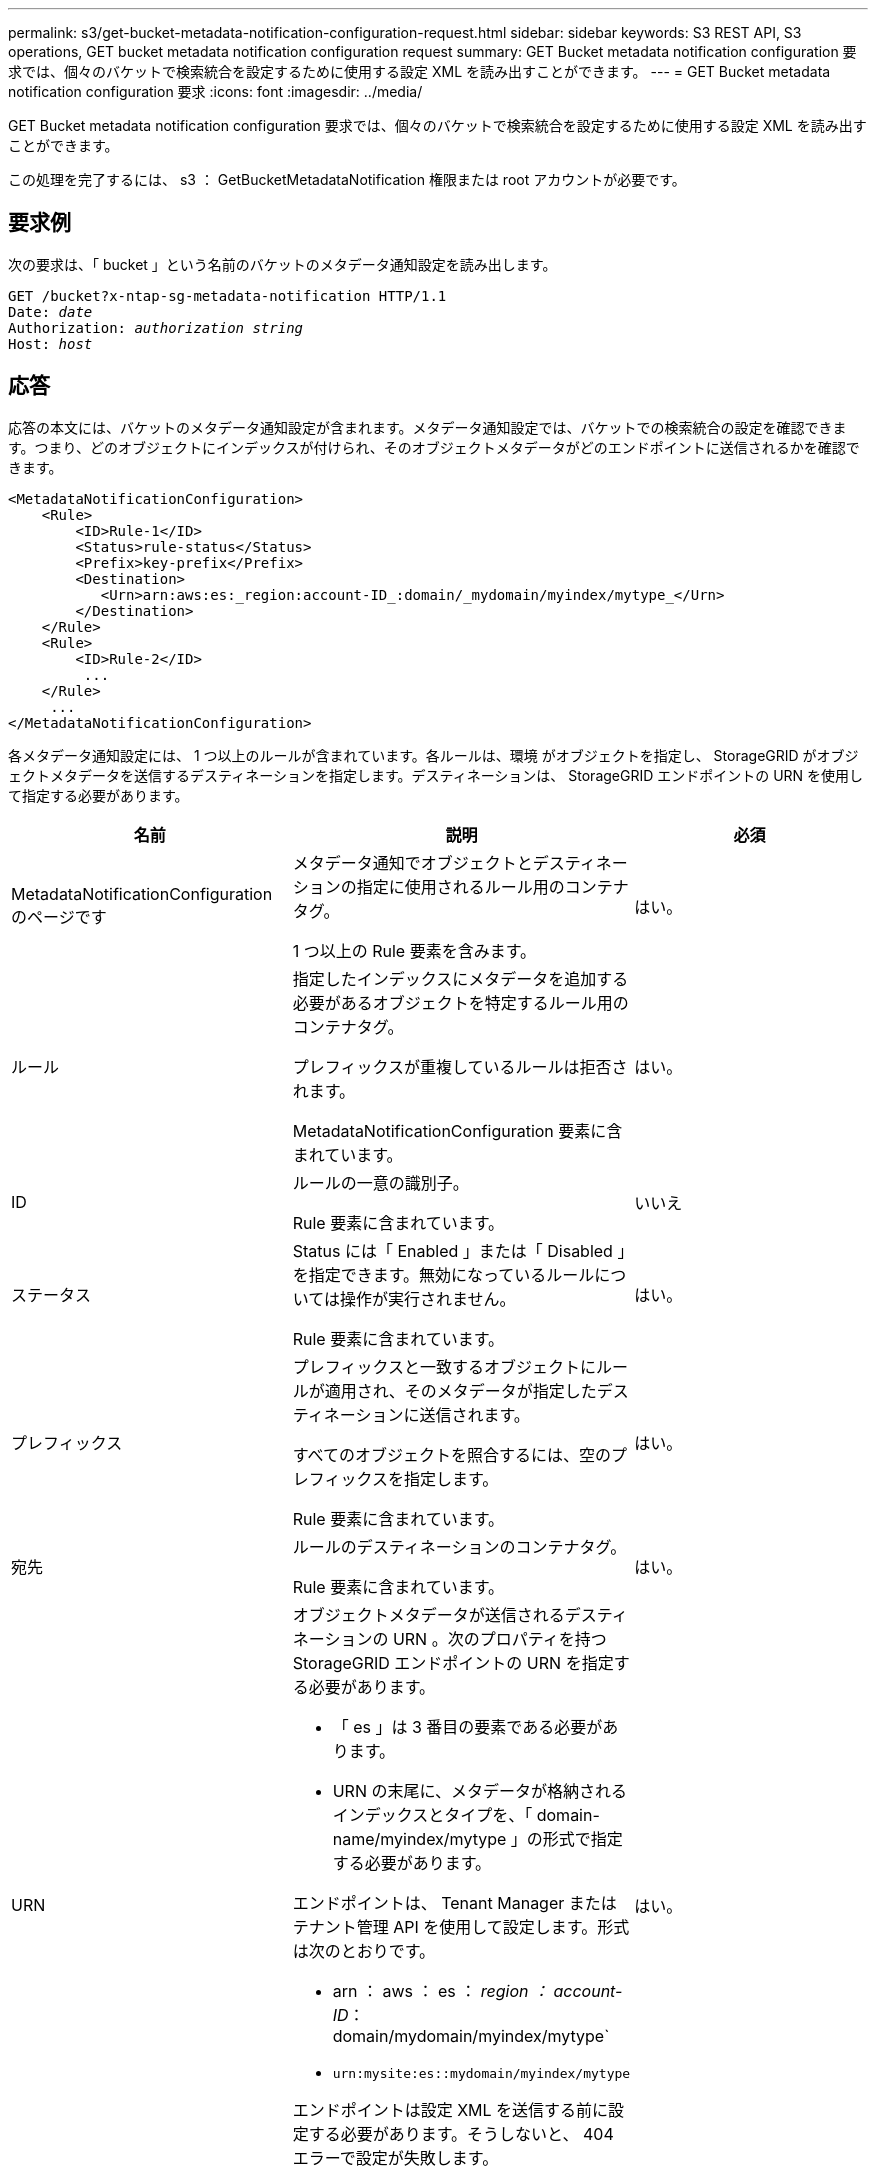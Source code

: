 ---
permalink: s3/get-bucket-metadata-notification-configuration-request.html 
sidebar: sidebar 
keywords: S3 REST API, S3 operations, GET bucket metadata notification configuration request 
summary: GET Bucket metadata notification configuration 要求では、個々のバケットで検索統合を設定するために使用する設定 XML を読み出すことができます。 
---
= GET Bucket metadata notification configuration 要求
:icons: font
:imagesdir: ../media/


[role="lead"]
GET Bucket metadata notification configuration 要求では、個々のバケットで検索統合を設定するために使用する設定 XML を読み出すことができます。

この処理を完了するには、 s3 ： GetBucketMetadataNotification 権限または root アカウントが必要です。



== 要求例

次の要求は、「 bucket 」という名前のバケットのメタデータ通知設定を読み出します。

[source, subs="specialcharacters,quotes"]
----
GET /bucket?x-ntap-sg-metadata-notification HTTP/1.1
Date: _date_
Authorization: _authorization string_
Host: _host_
----


== 応答

応答の本文には、バケットのメタデータ通知設定が含まれます。メタデータ通知設定では、バケットでの検索統合の設定を確認できます。つまり、どのオブジェクトにインデックスが付けられ、そのオブジェクトメタデータがどのエンドポイントに送信されるかを確認できます。

[listing]
----
<MetadataNotificationConfiguration>
    <Rule>
        <ID>Rule-1</ID>
        <Status>rule-status</Status>
        <Prefix>key-prefix</Prefix>
        <Destination>
           <Urn>arn:aws:es:_region:account-ID_:domain/_mydomain/myindex/mytype_</Urn>
        </Destination>
    </Rule>
    <Rule>
        <ID>Rule-2</ID>
         ...
    </Rule>
     ...
</MetadataNotificationConfiguration>
----
各メタデータ通知設定には、 1 つ以上のルールが含まれています。各ルールは、環境 がオブジェクトを指定し、 StorageGRID がオブジェクトメタデータを送信するデスティネーションを指定します。デスティネーションは、 StorageGRID エンドポイントの URN を使用して指定する必要があります。

|===
| 名前 | 説明 | 必須 


 a| 
MetadataNotificationConfiguration のページです
 a| 
メタデータ通知でオブジェクトとデスティネーションの指定に使用されるルール用のコンテナタグ。

1 つ以上の Rule 要素を含みます。
 a| 
はい。



 a| 
ルール
 a| 
指定したインデックスにメタデータを追加する必要があるオブジェクトを特定するルール用のコンテナタグ。

プレフィックスが重複しているルールは拒否されます。

MetadataNotificationConfiguration 要素に含まれています。
 a| 
はい。



 a| 
ID
 a| 
ルールの一意の識別子。

Rule 要素に含まれています。
 a| 
いいえ



 a| 
ステータス
 a| 
Status には「 Enabled 」または「 Disabled 」を指定できます。無効になっているルールについては操作が実行されません。

Rule 要素に含まれています。
 a| 
はい。



 a| 
プレフィックス
 a| 
プレフィックスと一致するオブジェクトにルールが適用され、そのメタデータが指定したデスティネーションに送信されます。

すべてのオブジェクトを照合するには、空のプレフィックスを指定します。

Rule 要素に含まれています。
 a| 
はい。



 a| 
宛先
 a| 
ルールのデスティネーションのコンテナタグ。

Rule 要素に含まれています。
 a| 
はい。



 a| 
URN
 a| 
オブジェクトメタデータが送信されるデスティネーションの URN 。次のプロパティを持つ StorageGRID エンドポイントの URN を指定する必要があります。

* 「 es 」は 3 番目の要素である必要があります。
* URN の末尾に、メタデータが格納されるインデックスとタイプを、「 domain-name/myindex/mytype 」の形式で指定する必要があります。


エンドポイントは、 Tenant Manager またはテナント管理 API を使用して設定します。形式は次のとおりです。

* arn ： aws ： es ： _region ： account-ID_： domain/mydomain/myindex/mytype`
* `urn:mysite:es::mydomain/myindex/mytype`


エンドポイントは設定 XML を送信する前に設定する必要があります。そうしないと、 404 エラーで設定が失敗します。

Urn は Destination 要素に含まれています。
 a| 
はい。

|===


== 応答例

「 <MetadataNotificationConfiguration> </MetadataNotificationConfiguration> 」タグの間に含まれる XML は、検索統合エンドポイントとの統合がバケットにどのように設定されているかを示します。この例では、オブジェクトメタデータは、「 records 」という名前の AWS ドメインでホストされている「 current 」という名前の Elasticsearch インデックスと「 2017 」という名前のタイプに送信されます。

[listing]
----
HTTP/1.1 200 OK
Date: Thu, 20 Jul 2017 18:24:05 GMT
Connection: KEEP-ALIVE
Server: StorageGRID/11.0.0
x-amz-request-id: 3832973499
Content-Length: 264
Content-Type: application/xml

<MetadataNotificationConfiguration>
    <Rule>
        <ID>Rule-1</ID>
        <Status>Enabled</Status>
        <Prefix>2017</Prefix>
        <Destination>
           <Urn>arn:aws:es:us-east-1:3333333:domain/records/current/2017</Urn>
        </Destination>
    </Rule>
</MetadataNotificationConfiguration>
----
xref:../tenant/index.adoc[テナントアカウントを使用する]
